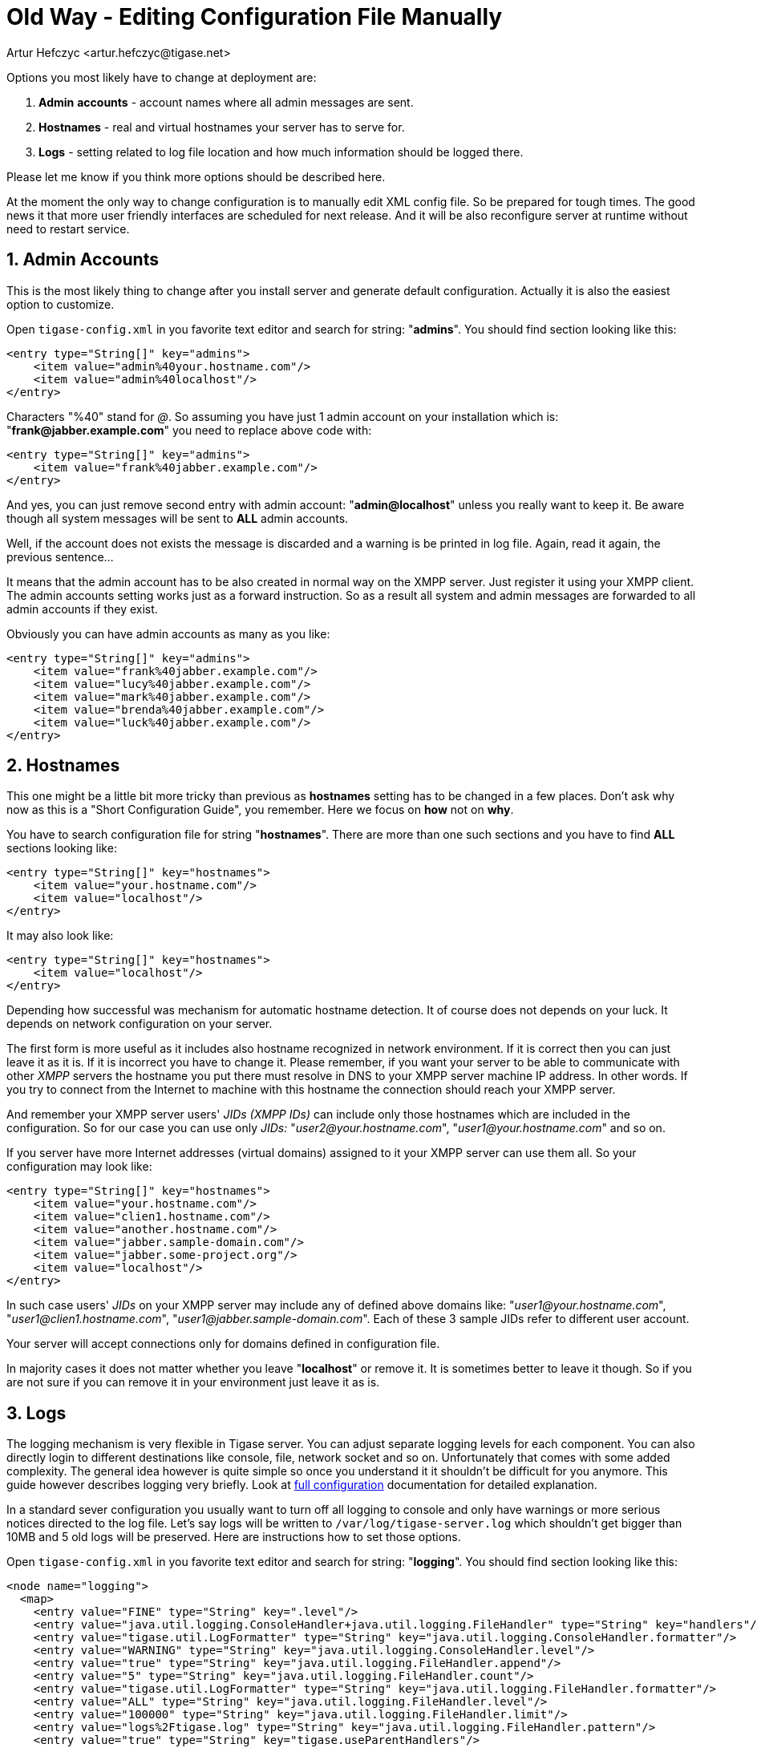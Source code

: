 [[manualediting]]
Old Way - Editing Configuration File Manually
=============================================
:author: Artur Hefczyc <artur.hefczyc@tigase.net>
:version: v2.0, June 2014: Reformatted for AsciiDoc.
:date: 2010-04-06 21:18
:revision: v2.1

:toc:
:numbered:
:website: http://tigase.net

Options you most likely have to change at deployment are:

. *Admin* *accounts* -  account names where all admin messages are sent.
. *Hostnames* -  real and virtual hostnames your server has to serve for.
. *Logs* -  setting related to log file location and how much information should be logged there.

Please let me know if you think more options should be described here.

At the moment the only way to change configuration is to manually edit XML config file. So be prepared for tough times. The good news it that more user friendly interfaces are scheduled for next release. And it will be also reconfigure server at runtime without need to restart service.

Admin Accounts
--------------

This is the most likely thing to change after you install server and generate default configuration. Actually it is also the easiest option to customize.

Open +tigase-config.xml+ in you favorite text editor and search for string: "*admins*". You should find section looking like this:

[source,bash]
-------------------------------------
<entry type="String[]" key="admins">
    <item value="admin%40your.hostname.com"/>
    <item value="admin%40localhost"/>
</entry>
-------------------------------------

Characters "%40" stand for '@'. So assuming you have just 1 admin account on your installation which is: "*frank@jabber.example.com*" you need to replace above code with:

[source,bash]
-------------------------------------
<entry type="String[]" key="admins">
    <item value="frank%40jabber.example.com"/>
</entry>
-------------------------------------

And yes, you can just remove second entry with admin account: "*admin@localhost*" unless you really want to keep it. Be aware though all system messages will be sent to *ALL* admin accounts.

Well, if the account does not exists the message is discarded and a warning is be printed in log file. Again, read it again, the previous sentence...

It means that the admin account has to be also created in normal way on the XMPP server. Just register it using your XMPP client. The admin accounts setting works just as a forward instruction. So as a result all system and admin messages are forwarded to all admin accounts if they exist.

Obviously you can have admin accounts as many as you like:

[source,bash]
-------------------------------------
<entry type="String[]" key="admins">
    <item value="frank%40jabber.example.com"/>
    <item value="lucy%40jabber.example.com"/>
    <item value="mark%40jabber.example.com"/>
    <item value="brenda%40jabber.example.com"/>
    <item value="luck%40jabber.example.com"/>
</entry>
-------------------------------------

Hostnames
---------

This one might be a little bit more tricky than previous as *hostnames* setting has to be changed in a few places. Don't ask why now as this is a "Short Configuration Guide", you remember. Here we focus on *how* not on *why*.

You have to search configuration file for string "*hostnames*". There are more than one such sections and you have to find *ALL* sections looking like:

[source,bash]
-------------------------------------
<entry type="String[]" key="hostnames">
    <item value="your.hostname.com"/>
    <item value="localhost"/>
</entry>
-------------------------------------

It may also look like:

[source,bash]
-------------------------------------
<entry type="String[]" key="hostnames">
    <item value="localhost"/>
</entry>
-------------------------------------

Depending how successful was mechanism for automatic hostname detection. It of course does not depends on your luck. It depends on network configuration on your server.

The first form is more useful as it includes also hostname recognized in network environment. If it is correct then you can just leave it as it is. If it is incorrect you have to change it. Please remember, if you want your server to be able to communicate with other _XMPP_ servers the hostname you put there must resolve in DNS to your XMPP server machine IP address. In other words. If you try to connect from the Internet to machine with this hostname the connection should reach your XMPP server.

And remember your XMPP server users' _JIDs (XMPP IDs)_ can include only those hostnames which are included in the configuration. So for our case you can use only _JIDs:_ "_user2@your.hostname.com_", "_user1@your.hostname.com_" and so on.

If you server have more Internet addresses (virtual domains) assigned to it your XMPP server can use them all. So your configuration may look like:

[source,bash]
-------------------------------------
<entry type="String[]" key="hostnames">
    <item value="your.hostname.com"/>
    <item value="clien1.hostname.com"/>
    <item value="another.hostname.com"/>
    <item value="jabber.sample-domain.com"/>
    <item value="jabber.some-project.org"/>
    <item value="localhost"/>
</entry>
-------------------------------------

In such case users' _JIDs_ on your XMPP server may include any of defined above domains like: "_user1@your.hostname.com_", "_user1@clien1.hostname.com_", "_user1@jabber.sample-domain.com_". Each of these 3 sample JIDs refer to different user account.

Your server will accept connections only for domains defined in configuration file.

In majority cases it does not matter whether you leave "*localhost*" or remove it. It is sometimes better to leave it though. So if you are not sure if you can remove it in your environment just leave it as is.

Logs
----

The logging mechanism is very flexible in Tigase server. You can adjust separate logging levels for each component. You can also directly login to different destinations like console, file, network socket and so on. Unfortunately that comes with some added complexity. The general idea however is quite simple so once you understand it it shouldn't be difficult for you anymore. This guide however describes logging very briefly. Look at xref:debuggingTigase[full configuration] documentation for detailed explanation.

In a standard sever configuration you usually want to turn off all logging to console and only have warnings or more serious notices directed to the log file. Let's say logs will be written to +/var/log/tigase-server.log+ which shouldn't get bigger than 10MB and 5 old logs will be preserved. Here are instructions how to set those options.

Open +tigase-config.xml+ in you favorite text editor and search for string: "*logging*". You should find section looking like this:

[source,bash]
-------------------------------------
<node name="logging">
  <map>
    <entry value="FINE" type="String" key=".level"/>
    <entry value="java.util.logging.ConsoleHandler+java.util.logging.FileHandler" type="String" key="handlers"/>
    <entry value="tigase.util.LogFormatter" type="String" key="java.util.logging.ConsoleHandler.formatter"/>
    <entry value="WARNING" type="String" key="java.util.logging.ConsoleHandler.level"/>
    <entry value="true" type="String" key="java.util.logging.FileHandler.append"/>
    <entry value="5" type="String" key="java.util.logging.FileHandler.count"/>
    <entry value="tigase.util.LogFormatter" type="String" key="java.util.logging.FileHandler.formatter"/>
    <entry value="ALL" type="String" key="java.util.logging.FileHandler.level"/>
    <entry value="100000" type="String" key="java.util.logging.FileHandler.limit"/>
    <entry value="logs%2Ftigase.log" type="String" key="java.util.logging.FileHandler.pattern"/>
    <entry value="true" type="String" key="tigase.useParentHandlers"/>
  </map>
</node>
-------------------------------------

Assuming we make this guide easy and strightforward let me show how this section should look like after modification. So you could just copy and paste it to your config file without going into details.

[source,bash]
-------------------------------------
<node name="logging">
  <map>
    <entry value="WARNING" type="String" key=".level"/>
    <entry value="java.util.logging.ConsoleHandler+java.util.logging.FileHandler" type="String" key="handlers"/>
    <entry value="tigase.util.LogFormatter" type="String" key="java.util.logging.ConsoleHandler.formatter"/>
    <entry value="tigase.util.LogFormatter" type="String" key="java.util.logging.FileHandler.formatter"/>
    <entry value="OFF" type="String" key="java.util.logging.ConsoleHandler.level"/>
    <entry value="true" type="String" key="java.util.logging.FileHandler.append"/>
    <entry value="5" type="String" key="java.util.logging.FileHandler.count"/>
    <entry value="ALL" type="String" key="java.util.logging.FileHandler.level"/>
    <entry value="10000000" type="String" key="java.util.logging.FileHandler.limit"/>
    <entry value="%2Fvar%2Flog%2Ftigase-server.log" type="String" key="java.util.logging.FileHandler.pattern"/>
    <entry value="true" type="String" key="tigase.useParentHandlers"/>
  </map>
</node>
-------------------------------------

Each Line Explained:
~~~~~~~~~~~~~~~~~~~~

[source,bash]
-------------------------------------
<entry value="WARNING" type="String" key=".level"/>
-------------------------------------

Effectively we set +WARNING+ level for all possible logs for all possible components. So more detailed logging information will be discarded. All possible log levels are: +OFF, SEVERE, WARNING, INFO, CONFIG, FINE, FINER, FINEST, ALL+.

[source,bash]
-------------------------------------
<entry value="java.util.logging.ConsoleHandler+java.util.logging.FileHandler" type="String" key="handlers"/>
-------------------------------------

We set 2 handlers for logging information: a console and a file handler. If we are going to turn off logging to console we could remove all configuration settings for the console handler as well as it would simplify configuration file. However this is not recommended. If there are any problems with your installation switching console logging on might be very helpful, but if you remove these settings from config file it may be difficult to bring them back without a backup.

[source,bash]
-------------------------------------
<entry value="tigase.util.LogFormatter" type="String" key="java.util.logging.ConsoleHandler.formatter"/>
<entry value="tigase.util.LogFormatter" type="String" key="java.util.logging.FileHandler.formatter"/>
-------------------------------------

Here we set the log formatter for console and file handlers. Standard Java handlers print each log message into 2 lines. Tigase formatter prints all logging info in 1 line making it much easier to filter logs by log type, logging component or log level for example. You can just use simple sed command to locate them.

[source,bash]
-------------------------------------
<entry value="OFF" type="String" key="java.util.logging.ConsoleHandler.level"/>
-------------------------------------

This line switches the console handler off. To switch it on back set it to any different level from the list above.

[source,bash]
-------------------------------------
<entry value="true" type="String" key="java.util.logging.FileHandler.append"/>
-------------------------------------

This settings is to control whether we want to append logs into old log file or if we want to create new log file (removing the old content) each time server is restarted.

[source,bash]
-------------------------------------
<entry value="5" type="String" key="java.util.logging.FileHandler.count"/>
-------------------------------------

Sets number of old log files to preserve to 5.

[source,bash]
-------------------------------------
<entry value="ALL" type="String" key="java.util.logging.FileHandler.level"/>
-------------------------------------

This line sets the logging level for file handler. By entering ALL, we send all possible logs to the file. The global level setting says however, that only +WARNING+ logs will be generated. So if you want to have more detailed logs you need to adjust global logging level.

[source,bash]
-------------------------------------
<entry value="10000000" type="String" key="java.util.logging.FileHandler.limit"/>
-------------------------------------

Log file maximum size set to 10MB. After reaching this size the log file is closed and new file is created.

[source,bash]
-------------------------------------
<entry value="%2Fvar%2Flog%2Ftigase-server.log" type="String" key="java.util.logging.FileHandler.pattern"/>
-------------------------------------

Location of the log file and file name: +/var/log/tigase-server.log+. Please note *%2F* instead of \'*/*' character.

[source,bash]
-------------------------------------
<entry value="true" type="String" key="tigase.useParentHandlers"/>
-------------------------------------

This setting requires going into more details so it is explained in comprehensive configuration guide.
